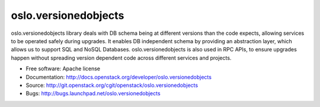 ===================================
oslo.versionedobjects
===================================

oslo.versionedobjects library deals with DB schema being at different versions
than the code expects, allowing services to be operated safely during upgrades.
It enables DB independent schema by providing an abstraction layer, which
allows us to support SQL and NoSQL Databases. oslo.versionedobjects is also
used in RPC APIs, to ensure upgrades happen without spreading version dependent
code across different services and projects.

* Free software: Apache license
* Documentation: http://docs.openstack.org/developer/oslo.versionedobjects
* Source: http://git.openstack.org/cgit/openstack/oslo.versionedobjects
* Bugs: http://bugs.launchpad.net/oslo.versionedobjects



